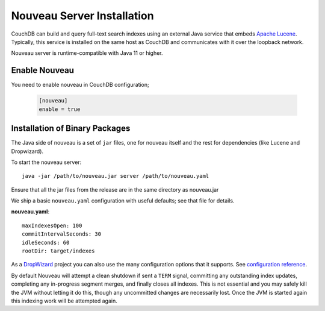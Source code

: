 .. Licensed under the Apache License, Version 2.0 (the "License"); you may not
.. use this file except in compliance with the License. You may obtain a copy of
.. the License at
..
..   http://www.apache.org/licenses/LICENSE-2.0
..
.. Unless required by applicable law or agreed to in writing, software
.. distributed under the License is distributed on an "AS IS" BASIS, WITHOUT
.. WARRANTIES OR CONDITIONS OF ANY KIND, either express or implied. See the
.. License for the specific language governing permissions and limitations under
.. the License.

.. _install/nouveau:

===========================
Nouveau Server Installation
===========================

.. versionadded:: 3.4.0

.. highlight:: ini

CouchDB can build and query full-text search indexes using an external Java
service that embeds `Apache Lucene <https://lucene.apache.org>`_. Typically, this
service is installed on the same host as CouchDB and communicates with it over
the loopback network.

Nouveau server is runtime-compatible with Java 11 or higher.

Enable Nouveau
==============

You need to enable nouveau in CouchDB configuration;

    .. code-block:: ini

        [nouveau]
        enable = true

Installation of Binary Packages
===============================

The Java side of nouveau is a set of ``jar`` files, one for nouveau itself and the rest
for dependencies (like Lucene and Dropwizard).

To start the nouveau server::

    java -jar /path/to/nouveau.jar server /path/to/nouveau.yaml

Ensure that all the jar files from the release are in the same directory as
nouveau.jar

We ship a basic ``nouveau.yaml`` configuration with useful defaults;
see that file for details.

**nouveau.yaml**::

    maxIndexesOpen: 100
    commitIntervalSeconds: 30
    idleSeconds: 60
    rootDir: target/indexes

As a `DropWizard <https://dropwizard.io>`_ project you can also use the many
configuration options that it supports. See `configuration reference
<https://www.dropwizard.io/en/latest/manual/configuration.html>`_.

By default Nouveau will attempt a clean shutdown if sent a ``TERM``
signal, committing any outstanding index updates, completing any
in-progress segment merges, and finally closes all indexes. This is
not essential and you may safely kill the JVM without letting it do
this, though any uncommitted changes are necessarily lost. Once the
JVM is started again this indexing work will be attempted again.
